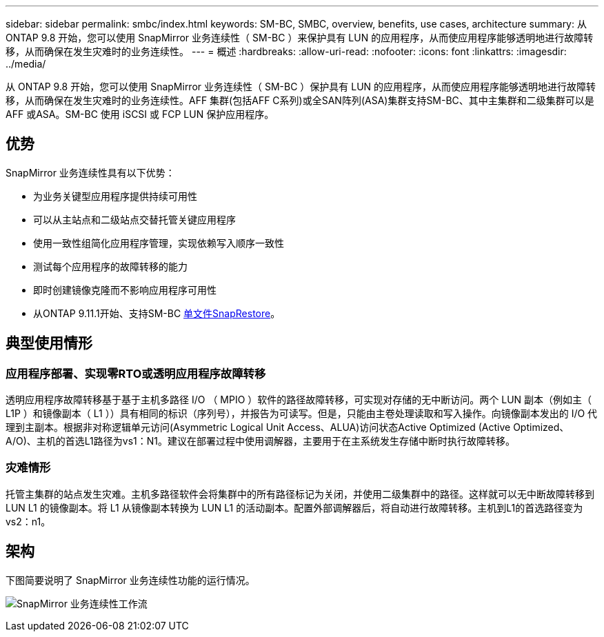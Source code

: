 ---
sidebar: sidebar 
permalink: smbc/index.html 
keywords: SM-BC, SMBC, overview, benefits, use cases, architecture 
summary: 从 ONTAP 9.8 开始，您可以使用 SnapMirror 业务连续性（ SM-BC ）来保护具有 LUN 的应用程序，从而使应用程序能够透明地进行故障转移，从而确保在发生灾难时的业务连续性。 
---
= 概述
:hardbreaks:
:allow-uri-read: 
:nofooter: 
:icons: font
:linkattrs: 
:imagesdir: ../media/


[role="lead"]
从 ONTAP 9.8 开始，您可以使用 SnapMirror 业务连续性（ SM-BC ）保护具有 LUN 的应用程序，从而使应用程序能够透明地进行故障转移，从而确保在发生灾难时的业务连续性。AFF 集群(包括AFF C系列)或全SAN阵列(ASA)集群支持SM-BC、其中主集群和二级集群可以是AFF 或ASA。SM-BC 使用 iSCSI 或 FCP LUN 保护应用程序。



== 优势

SnapMirror 业务连续性具有以下优势：

* 为业务关键型应用程序提供持续可用性
* 可以从主站点和二级站点交替托管关键应用程序
* 使用一致性组简化应用程序管理，实现依赖写入顺序一致性
* 测试每个应用程序的故障转移的能力
* 即时创建镜像克隆而不影响应用程序可用性
* 从ONTAP 9.11.1开始、支持SM-BC xref:../data-protection/restore-single-file-snapshot-task.html[单文件SnapRestore]。




== 典型使用情形



=== 应用程序部署、实现零RTO或透明应用程序故障转移

透明应用程序故障转移基于基于主机多路径 I/O （ MPIO ）软件的路径故障转移，可实现对存储的无中断访问。两个 LUN 副本（例如主（ L1P ）和镜像副本（ L1 ））具有相同的标识（序列号），并报告为可读写。但是，只能由主卷处理读取和写入操作。向镜像副本发出的 I/O 代理到主副本。根据非对称逻辑单元访问(Asymmetric Logical Unit Access、ALUA)访问状态Active Optimized (Active Optimized、A/O)、主机的首选L1路径为vs1：N1。建议在部署过程中使用调解器，主要用于在主系统发生存储中断时执行故障转移。



=== 灾难情形

托管主集群的站点发生灾难。主机多路径软件会将集群中的所有路径标记为关闭，并使用二级集群中的路径。这样就可以无中断故障转移到 LUN L1 的镜像副本。将 L1 从镜像副本转换为 LUN L1 的活动副本。配置外部调解器后，将自动进行故障转移。主机到L1的首选路径变为vs2：n1。



== 架构

下图简要说明了 SnapMirror 业务连续性功能的运行情况。

image:workflow_san_snapmirror_business_continuity.png["SnapMirror 业务连续性工作流"]
